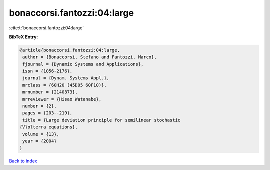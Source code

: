 bonaccorsi.fantozzi:04:large
============================

:cite:t:`bonaccorsi.fantozzi:04:large`

**BibTeX Entry:**

.. code-block:: bibtex

   @article{bonaccorsi.fantozzi:04:large,
    author = {Bonaccorsi, Stefano and Fantozzi, Marco},
    fjournal = {Dynamic Systems and Applications},
    issn = {1056-2176},
    journal = {Dynam. Systems Appl.},
    mrclass = {60H20 (45D05 60F10)},
    mrnumber = {2140873},
    mrreviewer = {Hisao Watanabe},
    number = {2},
    pages = {203--219},
    title = {Large deviation principle for semilinear stochastic
   {V}olterra equations},
    volume = {13},
    year = {2004}
   }

`Back to index <../By-Cite-Keys.html>`_
